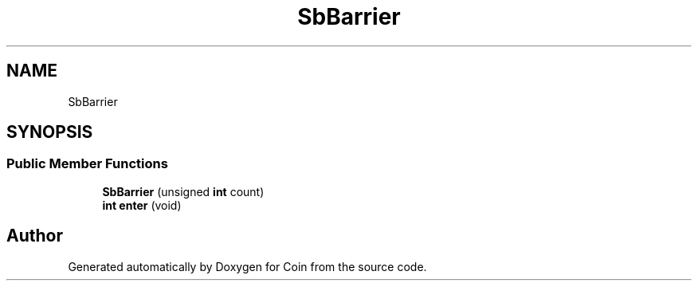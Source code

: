 .TH "SbBarrier" 3 "Sun May 28 2017" "Version 4.0.0a" "Coin" \" -*- nroff -*-
.ad l
.nh
.SH NAME
SbBarrier
.SH SYNOPSIS
.br
.PP
.SS "Public Member Functions"

.in +1c
.ti -1c
.RI "\fBSbBarrier\fP (unsigned \fBint\fP count)"
.br
.ti -1c
.RI "\fBint\fP \fBenter\fP (void)"
.br
.in -1c

.SH "Author"
.PP 
Generated automatically by Doxygen for Coin from the source code\&.
